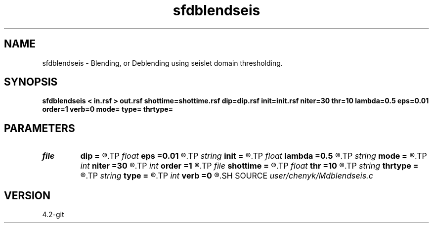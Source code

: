 .TH sfdblendseis 1  "APRIL 2023" Madagascar "Madagascar Manuals"
.SH NAME
sfdblendseis \- Blending, or Deblending using seislet domain thresholding.
.SH SYNOPSIS
.B sfdblendseis < in.rsf > out.rsf shottime=shottime.rsf dip=dip.rsf init=init.rsf niter=30 thr=10 lambda=0.5 eps=0.01 order=1 verb=0 mode= type= thrtype=
.SH PARAMETERS
.PD 0
.TP
.I file   
.B dip
.B =
.R  	auxiliary input file name
.TP
.I float  
.B eps
.B =0.01
.R  	regularization
.TP
.I string 
.B init
.B =
.R  	auxiliary input file name
.TP
.I float  
.B lambda
.B =0.5
.R  	update step size
.TP
.I string 
.B mode
.B =
.R  	[b-blending,d-deblending] function mode, the default is d
.TP
.I int    
.B niter
.B =30
.R  	number of iterations
.TP
.I int    
.B order
.B =1
.R  	accuracy order for seislet transform
.TP
.I file   
.B shottime
.B =
.R  	auxiliary input file name
.TP
.I float  
.B thr
.B =10
.R  	threshold value (coefficients preserved in percentage)
.TP
.I string 
.B thrtype
.B =
.R  	[soft,hard] thresholding type, the default is soft
.TP
.I string 
.B type
.B =
.R  	[haar,linear,biorthogonal] wavelet type, the default is linear
.TP
.I int    
.B verb
.B =0
.R  	output verbosity information
.SH SOURCE
.I user/chenyk/Mdblendseis.c
.SH VERSION
4.2-git
